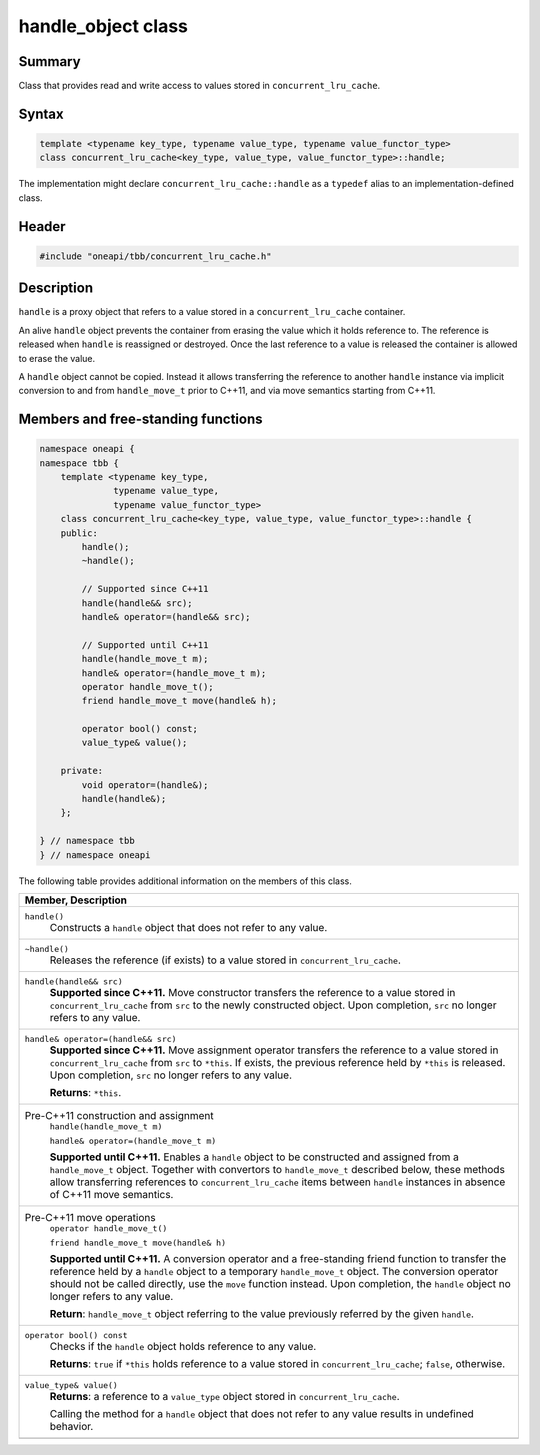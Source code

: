 .. SPDX-FileCopyrightText: 2019-2021 Intel Corporation
..
.. SPDX-License-Identifier: CC-BY-4.0

===================
handle_object class
===================


Summary
-------

Class that provides read and write access to values
stored in ``concurrent_lru_cache``.

Syntax
------

.. code:: cpp

   template <typename key_type, typename value_type, typename value_functor_type>
   class concurrent_lru_cache<key_type, value_type, value_functor_type>::handle;

The implementation might declare ``concurrent_lru_cache::handle``
as a ``typedef`` alias to an implementation-defined class.

Header
------

.. code:: cpp

   #include "oneapi/tbb/concurrent_lru_cache.h"


Description
-----------

``handle`` is a proxy object
that refers to a value stored in a ``concurrent_lru_cache`` container.

An alive ``handle`` object prevents the container
from erasing the value which it holds reference to. The reference is released when
``handle`` is reassigned or destroyed. Once the last reference
to a value is released the container is allowed to erase the value.

A ``handle`` object cannot be copied.
Instead it allows transferring the reference to another ``handle`` instance
via implicit conversion to and from ``handle_move_t`` prior to C++11,
and via move semantics starting from C++11.

Members and free-standing functions
-----------------------------------

.. code:: cpp

   namespace oneapi {
   namespace tbb {
       template <typename key_type,
                 typename value_type,
                 typename value_functor_type>
       class concurrent_lru_cache<key_type, value_type, value_functor_type>::handle {
       public:
           handle();
           ~handle();
   
           // Supported since C++11
           handle(handle&& src);
           handle& operator=(handle&& src);
   
           // Supported until C++11
           handle(handle_move_t m);
           handle& operator=(handle_move_t m);
           operator handle_move_t();
           friend handle_move_t move(handle& h);
   
           operator bool() const;
           value_type& value();
   
       private:
           void operator=(handle&);
           handle(handle&);
       };
   
   } // namespace tbb
   } // namespace oneapi

The following table provides additional information on the
members of this class.

= ========================================================================================
\ Member, Description
==========================================================================================
\ ``handle()``
  \
  Constructs a ``handle`` object that
  does not refer to any value.
------------------------------------------------------------------------------------------
\ ``~handle()``
  \
  Releases the reference (if exists) to a value stored in
  ``concurrent_lru_cache``.
------------------------------------------------------------------------------------------
\ ``handle(handle&& src)``
  \
  **Supported since C++11.**
  Move constructor transfers the reference to a value stored in
  ``concurrent_lru_cache`` from ``src``
  to the newly constructed object. Upon completion, ``src``
  no longer refers to any value.
------------------------------------------------------------------------------------------
\ ``handle& operator=(handle&& src)``
  \
  **Supported since C++11.**
  Move assignment operator transfers the reference to a value stored in
  ``concurrent_lru_cache`` from ``src`` to
  ``*this``. If exists, the previous reference held by
  ``*this`` is released. Upon completion, ``src``
  no longer refers to any value.
  
  **Returns**: ``*this``.
------------------------------------------------------------------------------------------
\ Pre-C++11 construction and assignment
  \
  ``handle(handle_move_t m)``
  
  ``handle& operator=(handle_move_t m)``

  **Supported until C++11.**
  Enables a ``handle`` object to be constructed and assigned from 
  a ``handle_move_t`` object. Together with convertors to
  ``handle_move_t`` described below, these methods allow
  transferring references to ``concurrent_lru_cache`` items
  between ``handle`` instances in absence of C++11 move semantics.
------------------------------------------------------------------------------------------
\ Pre-C++11 move operations
  \
  ``operator handle_move_t()``
  
  ``friend handle_move_t move(handle& h)``

  **Supported until C++11.** A conversion operator and
  a free-standing friend function to transfer the reference held by
  a ``handle`` object to a temporary ``handle_move_t`` object.
  The conversion operator should not be called directly, use
  the ``move`` function instead. Upon completion, the ``handle``
  object no longer refers to any value.
  
  **Return**: ``handle_move_t`` object
  referring to the value previously referred by the given ``handle``.
------------------------------------------------------------------------------------------
\ ``operator bool() const``
  \
  Checks if the ``handle`` object holds reference to any value.
  
  **Returns**: ``true`` if ``*this``
  holds reference to a value stored in ``concurrent_lru_cache``;
  ``false``, otherwise.
------------------------------------------------------------------------------------------
\ ``value_type& value()``
  \
  **Returns**: a reference to a ``value_type``
  object stored in ``concurrent_lru_cache``.
  
  Calling the method for a ``handle`` object
  that does not refer to any value results in undefined behavior.
------------------------------------------------------------------------------------------
= ========================================================================================

